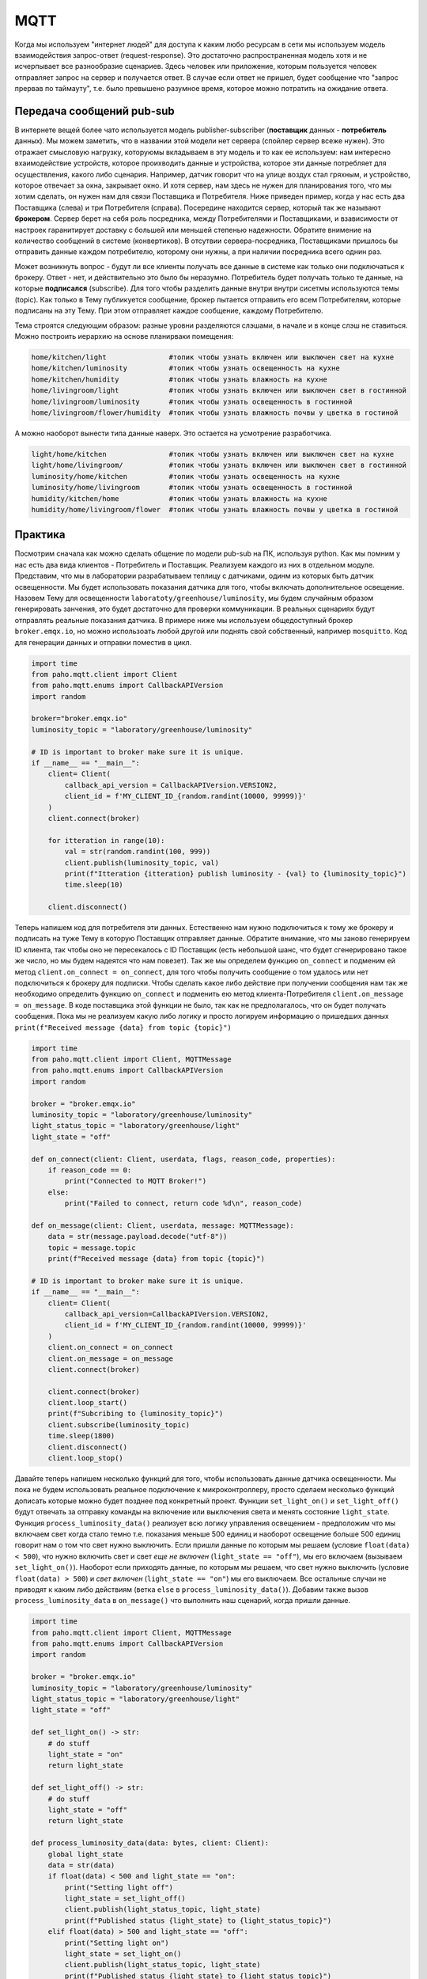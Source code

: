 MQTT
====

Когда мы используем "интернет людей" для доступа к каким любо ресурсам в сети мы используем модель 
взаимодействия запрос-ответ (request-response). Это достаточно распространенная модель хотя и не 
исчерпывает все разнообразие сценариев. Здесь человек или приложение, которым пользуется человек 
отправляет запрос на сервер и получается ответ. В случае если ответ не пришел, будет сообщение
что "запрос прервав по таймауту", т.е. было превышено разумное время, которое можно потратить на 
ожидание ответа. 

.. image:: https://www.altexsoft.com/static/content-image/2024/7/374b1404-54e6-4ba1-8aae-0482237eeb05.webp
  :width: 600
  :alt: "Модель запрос-ответ"

Передача сообщений pub-sub
--------------------------

В интернете вещей более чато используется модель publisher-subscriber (**поставщик** данных - **потребитель** данных). 
Мы можем заметить, что в названии этой модели нет сервера (спойлер сервер всеже нужен). Это отражает 
смысловую нагрузку, которуюмы вкладываем в эту модель и то как ее используем: нам интересно 
вхаимодействие устройств, которое проихводить данные и устройства, которое эти данные потребляет 
для осуществления, какого либо сценария. Например, датчик говорит что на улице воздух стал гряхным, 
и устройство, которое отвечает за окна, закрывает окно. И хотя сервер, нам здесь не нужен для 
планирования того, что мы хотим сделать, он нужен нам для связи Поставщика и Потребителя. Ниже 
приведен пример, когда у нас есть два Поставщика (слева) и три Потребителя (справа). Посередине
находится сервер, который так же называют **брокером**. Сервер берет на себя роль посредника, между 
Потребителями и Поставщиками, и взависимости от настроек гаранитирует доставку с большей или 
меньшей степенью надежности. Обратите внимение на количество сообщений в системе (конвертиков).
В отсутвии сервера-посредника, Поставщиками пришлось бы отправить данные каждом потребителю,
которому они нужны, а при наличии посредника всего однин раз.

.. image:: https://a.storyblok.com/f/231922/1726x800/3100b5f90a/pub-sub-model.png/m/0x0/
  :width: 800
  :alt: "Модель запрос-ответ"

Может возникнуть вопрос - будут ли все клиенты получать все данные в системе как только они 
подключаться к брокеру. Ответ - нет, и действительно это было бы неразумно. Потребитель будет 
получать только те данные, на которые **подписался** (subscribe). Для того чтобы разделить данные 
внутри внутри сисетмы используются темы (topic). Как только в Тему публикуется сообщение, брокер
пытается отправить его всем Потребителям, которые подписаны на эту Тему. При этом отправляет каждое
сообщение, каждому Потребителю.

.. image:: https://cloud.google.com/static/solutions/images/event-driven-architecture-pubsub-3-pubsub-model.svg
  :width: 800
  :alt: "Topic"

Тема строятся следующим образом: разные уровни разделяются слэшами, в начале и в конце слэш не ставиться. 
Можно построить иерархию на основе планирваки помещения:


.. code-block:: bash

    home/kitchen/light               #топик чтобы узнать включен или выключен свет на кухне
    home/kitchen/luminosity          #топик чтобы узнать освещенность на кухне
    home/kitchen/humidity            #топик чтобы узнать влажность на кухне
    home/livingroom/light            #топик чтобы узнать включен или выключен свет в гостинной
    home/livingroom/luminosity       #топик чтобы узнать освещенность в гостинной
    home/livingroom/flower/humidity  #топик чтобы узнать влажность почвы у цветка в гостиной
    
А можно наоборот вынести типа данные наверх. Это остается на усмотрение разработчика.

.. code-block:: bash

    light/home/kitchen               #топик чтобы узнать включен или выключен свет на кухне
    light/home/livingroom/           #топик чтобы узнать включен или выключен свет в гостинной
    luminosity/home/kitchen          #топик чтобы узнать освещенность на кухне
    luminosity/home/livingroom       #топик чтобы узнать освещенность в гостинной
    humidity/kitchen/home            #топик чтобы узнать влажность на кухне
    humidity/home/livingroom/flower  #топик чтобы узнать влажность почвы у цветка в гостиной
    

Практика
--------

Посмотрим сначала как можно сделать общение по модели pub-sub на ПК, используя python. Как мы помним
у нас есть два вида клиентов - Потребитель и Поставщик. Реализуем каждого из них в отдельном модуле.
Представим, что мы в лаборатории разрабатываем теплицу с датчиками, одинм из которых быть датчик 
освещенности. Мы будет использовать показания датчика для того, чтобы включать дополнительное 
освещение. Назовем Тему для освещенности ``laboratoty/greenhouse/luminosity``, мы будем случайным 
образом генерировать занчения, это будет достаточно для проверки коммуникации. В реальных сценариях
будут отправлять реальные показания датчика. В примере ниже мы используем общедоступный брокер 
``broker.emqx.io``, но можно использоать любой другой или поднять свой собственный, например ``mosquitto``.
Код для генерации данных и отправки поместив в цикл. 

.. code-block:: python

    import time
    from paho.mqtt.client import Client
    from paho.mqtt.enums import CallbackAPIVersion
    import random

    broker="broker.emqx.io"
    luminosity_topic = "laboratory/greenhouse/luminosity"

    # ID is important to broker make sure it is unique. 
    if __name__ == "__main__":
        client= Client(
            callback_api_version = CallbackAPIVersion.VERSION2,
            client_id = f'MY_CLIENT_ID_{random.randint(10000, 99999)}'
        )
        client.connect(broker) 

        for itteration in range(10):
            val = str(random.randint(100, 999))
            client.publish(luminosity_topic, val)
            print(f"Itteration {itteration} publish luminosity - {val} to {luminosity_topic}")
            time.sleep(10)
            
        client.disconnect()


Теперь напишем код для потребителя эти данных. Естественно нам нужно подключиться к тому же брокеру и 
подписать на туже Тему в которую Поставщик отправляет данные. Обратите внимание, что мы заново генерируем
ID клиента, так чтобы оно не пересекалось с ID Поставщик (есть небольшой шанс, что будет сгенерировано 
такое же число, но мы будем надеятся что нам повезет). Так же мы определем функцию ``on_connect`` и подменим 
ей метод ``client.on_connect = on_connect``, для того чтобы получить сообщение о том удалось или нет 
подключиться к брокеру для подписки. Чтобы сделать какое либо действие при получении сообщения нам так же 
необходимо определить функцию ``on_connect`` и подменить ею метод клиента-Потребителя 
``client.on_message = on_message``. В коде поставщика этой функции не было, так как не предполагалось,
что он будет получать сообщения. Пока мы не реализуем какую либо логику и просто логируем информацию о
пришедших данных ``print(f"Received message {data} from topic {topic}")``


.. code-block:: python

    import time
    from paho.mqtt.client import Client, MQTTMessage
    from paho.mqtt.enums import CallbackAPIVersion
    import random

    broker = "broker.emqx.io"
    luminosity_topic = "laboratory/greenhouse/luminosity"
    light_status_topic = "laboratory/greenhouse/light"
    light_state = "off"

    def on_connect(client: Client, userdata, flags, reason_code, properties):
        if reason_code == 0:
            print("Connected to MQTT Broker!")
        else:
            print("Failed to connect, return code %d\n", reason_code)

    def on_message(client: Client, userdata, message: MQTTMessage):
        data = str(message.payload.decode("utf-8"))
        topic = message.topic
        print(f"Received message {data} from topic {topic}")

    # ID is important to broker make sure it is unique. 
    if __name__ == "__main__":
        client= Client(
            callback_api_version=CallbackAPIVersion.VERSION2,
            client_id = f'MY_CLIENT_ID_{random.randint(10000, 99999)}'
        )
        client.on_connect = on_connect
        client.on_message = on_message
        client.connect(broker) 

        client.connect(broker) 
        client.loop_start() 
        print(f"Subcribing to {luminosity_topic}")
        client.subscribe(luminosity_topic)
        time.sleep(1800)
        client.disconnect()
        client.loop_stop() 

Давайте теперь напишем несколько функций для того, чтобы использовать данные датчика освещенности. 
Мы пока не будем использовать реальное подключение к микроконтроллеру, просто сделаем несколько 
функций дописать которые можно будет позднее под конкретный проект. Функции ``set_light_on()`` и
``set_light_off()`` будут отвечать за отправку команды на включение или выключения света и менять 
состояние ``light_state``. Функция ``process_luminosity_data()`` реализует всю логику управления 
освещением - предположим что мы включаем свет когда стало темно т.е. показания меньше 500 единиц 
и наоборот освещение больше 500 единиц говорит нам о том что свет нужно выключить. Если пришли 
данные по которым мы решаем (условие ``float(data) < 500``), что нужно включить свет и свет 
*еще не включен* (``light_state == "off"``), мы его включаем (вызываем ``set_light_on()``). Наоборот 
если приходять данные, по которым мы решаем, что свет нужно выключить (условие ``float(data) > 500``)
и *свет включен* (``light_state == "on"``) мы его выключаем. Все остальные случаи не приводят к каким
либо действиям (ветка ``else`` в ``process_luminosity_data()``). Добавим также вызов 
``process_luminosity_data`` в ``on_message()`` что выполнить наш сценарий, когда пришли данные.

.. code-block:: python

    import time
    from paho.mqtt.client import Client, MQTTMessage
    from paho.mqtt.enums import CallbackAPIVersion
    import random

    broker = "broker.emqx.io"
    luminosity_topic = "laboratory/greenhouse/luminosity"
    light_status_topic = "laboratory/greenhouse/light"
    light_state = "off"

    def set_light_on() -> str:
        # do stuff
        light_state = "on"
        return light_state

    def set_light_off() -> str:
        # do stuff
        light_state = "off"
        return light_state

    def process_luminosity_data(data: bytes, client: Client):
        global light_state
        data = str(data)
        if float(data) < 500 and light_state == "on":
            print("Setting light off")
            light_state = set_light_off()
            client.publish(light_status_topic, light_state)
            print(f"Published status {light_state} to {light_status_topic}")
        elif float(data) > 500 and light_state == "off":
            print("Setting light on")
            light_state = set_light_on()
            client.publish(light_status_topic, light_state)
            print(f"Published status {light_state} to {light_status_topic}")
        else:
            print("Light state remains the same")

    def on_connect(client: Client, userdata, flags, reason_code, properties):
        if reason_code == 0:
            print("Connected to MQTT Broker!")
        else:
            print("Failed to connect, return code %d\n", reason_code)

    def on_message(client: Client, userdata, message: MQTTMessage):
        data = str(message.payload.decode("utf-8"))
        topic = message.topic
        print(f"Received message {data} from topic {topic}")
        if topic == luminosity_topic:
            process_luminosity_data(data, client)

    # ID is important to broker make sure it is unique. 
    if __name__ == "__main__":
        client= Client(
            callback_api_version=CallbackAPIVersion.VERSION2,
            client_id = f'MY_CLIENT_ID_{random.randint(10000, 99999)}'
        )
        client.on_connect = on_connect
        client.on_message = on_message
        client.connect(broker) 

        client.connect(broker) 
        client.loop_start() 
        print(f"Subcribing to {luminosity_topic}")
        client.subscribe(luminosity_topic)
        client.publish(light_status_topic, light_state)
        time.sleep(1800)
        client.disconnect()
        client.loop_stop()

На данном этапе наша системы состоит из датчика Поставщика данных (``mqtt_photosensor.py``) и 
актуатора Потребителя данных (``mqtt_light.py``). Если внимательно посмотреть на функцию, которая 
управляет логикой приложения, то можно увидеть что там происходит кое-что еще, а именнно отправка
сообщения в топик ``light_status_topic``. Мы не только потребляем данныев ``mqtt_light.py``, но и 
производим свои - сообщаем в каком состоянии сейчас находится искусственное освещение теплицы. 
**Вопрос: когда это может быть важно?**. 

Давайте соверщим последний в этом материале шаг и напишем мониторинг (``mqtt_monitor.py``), который 
будет собирать данные с системы. Такой модуль может быть полезен для контроля правильности работы 
системы - например мы знаем в каких условиях свет должен включиться (показания меньше 500 и 
предыдущее состояние света выклчено) и знаем, что за этим должно следовать определнное сообщение
("on" в топике "laboratory/greenhouse/light"). Если этого не происходит, то это повод сообщить
администратору системы, что актуатор не прореагировал нужным образом. Т.е. этот модуль собирает 
обратную связь от компонентов системы и агрергирует ее для предоставления пользователю. 

Cоздадим новый модуль ``mqtt_monitor.py``.  

    Мониторинг должен иметь доступ ко всем топиками в нашем случае мы просто продублируем топики 
    из других модулей, но для больших проектов, удобнее вести все топики в модуле ``topics.py`` и 
    импортировать топики из него в других модулях проекта. 

Обратите внимание что мы подписываемся не только на топик ``luminosity_topic`` как мы делали в коде 
управления светом, но и на ``light_status_topic`` (если бы были дургие мы так же пописались на них).
И для иллюстарции того, как нам можеть быть полезен мониторинг напишем код, который будет 


.. code-block:: python

    from paho.mqtt.client import Client, MQTTMessage
    from paho.mqtt.enums import CallbackAPIVersion
    from datetime import datetime, timedelta
    import random

    broker = "broker.emqx.io"

    luminosity_topic = "laboratory/greenhouse/luminosity"
    light_status_topic = "laboratory/greenhouse/light"
    topics = [
        luminosity_topic, 
        light_status_topic
    ]

    states = dict(
        light = "off"
    )

    sensor_data = dict(
        luminosity = 0
    )

    check_states = dict(
        light = (False, datetime.now())
    )

    def on_connect(client: Client, userdata, flags, reason_code, properties):
        if reason_code == 0:
            print("Connected to MQTT Broker!")
        else:
            print("Failed to connect, return code %d\n", reason_code)

    def on_message(client: Client, userdata, message: MQTTMessage):
        data = str(message.payload.decode("utf-8"))
        topic = message.topic
        print(f"Received message {data} from topic {topic}")
        if topic == luminosity_topic:
            sensor_data["luminosity"] = float(data)
            check_states["light"] = (True, datetime.now() + timedelta(seconds = 5))
        if topic == light_status_topic:
            states["light"] = data

    def check_light():
        state = states["light"]
        data =  sensor_data["luminosity"]
        if state == "off" and data < 500:
            print("System work normaly, light off")
        elif state == "on" and data > 500:
            print("System work normaly, light on")
        else:
            print(f"Something went wrong. State {state} and data {data}")
        check_states["light"] = (False, datetime.now())

    if __name__ == "__main__":
        # ID is important to broker make sure it is unique. 
        client= Client(
            callback_api_version=CallbackAPIVersion.VERSION2,
            client_id = f'MY_CLIENT_ID_{random.randint(10000, 99999)}'
        )
        client.on_connect = on_connect
        client.on_message = on_message
        client.connect(broker) 

        client.connect(broker) 
        client.loop_start() 
        for topic in topics:
            print(f"Subcribing to {topic}")
            client.subscribe(topic)
        while True:
            try:
                for actuator, (need_check, check_time) in check_states.items():
                    if need_check and check_time < datetime.now():
                        if actuator == "light":
                            check_light()
                        # other check here
            except KeyboardInterrupt:
                print("Monitoring finisshed....")
                break

        client.disconnect()
        client.loop_stop()